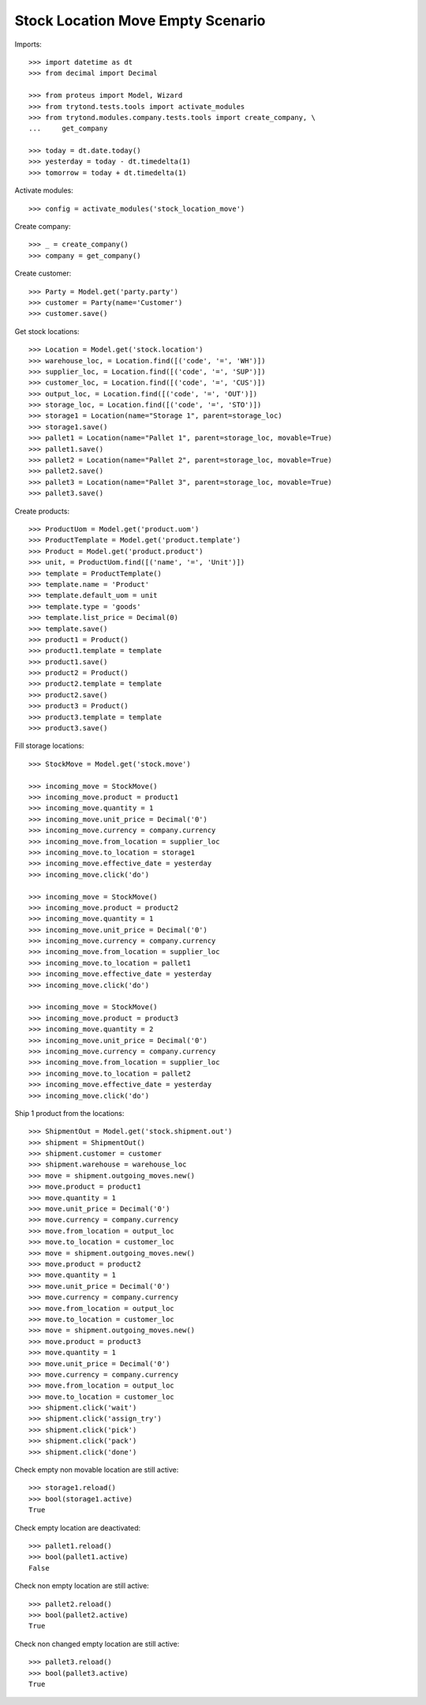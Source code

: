 ==================================
Stock Location Move Empty Scenario
==================================

Imports::

    >>> import datetime as dt
    >>> from decimal import Decimal

    >>> from proteus import Model, Wizard
    >>> from trytond.tests.tools import activate_modules
    >>> from trytond.modules.company.tests.tools import create_company, \
    ...     get_company

    >>> today = dt.date.today()
    >>> yesterday = today - dt.timedelta(1)
    >>> tomorrow = today + dt.timedelta(1)

Activate modules::

    >>> config = activate_modules('stock_location_move')

Create company::

    >>> _ = create_company()
    >>> company = get_company()

Create customer::

    >>> Party = Model.get('party.party')
    >>> customer = Party(name='Customer')
    >>> customer.save()

Get stock locations::

    >>> Location = Model.get('stock.location')
    >>> warehouse_loc, = Location.find([('code', '=', 'WH')])
    >>> supplier_loc, = Location.find([('code', '=', 'SUP')])
    >>> customer_loc, = Location.find([('code', '=', 'CUS')])
    >>> output_loc, = Location.find([('code', '=', 'OUT')])
    >>> storage_loc, = Location.find([('code', '=', 'STO')])
    >>> storage1 = Location(name="Storage 1", parent=storage_loc)
    >>> storage1.save()
    >>> pallet1 = Location(name="Pallet 1", parent=storage_loc, movable=True)
    >>> pallet1.save()
    >>> pallet2 = Location(name="Pallet 2", parent=storage_loc, movable=True)
    >>> pallet2.save()
    >>> pallet3 = Location(name="Pallet 3", parent=storage_loc, movable=True)
    >>> pallet3.save()

Create products::

    >>> ProductUom = Model.get('product.uom')
    >>> ProductTemplate = Model.get('product.template')
    >>> Product = Model.get('product.product')
    >>> unit, = ProductUom.find([('name', '=', 'Unit')])
    >>> template = ProductTemplate()
    >>> template.name = 'Product'
    >>> template.default_uom = unit
    >>> template.type = 'goods'
    >>> template.list_price = Decimal(0)
    >>> template.save()
    >>> product1 = Product()
    >>> product1.template = template
    >>> product1.save()
    >>> product2 = Product()
    >>> product2.template = template
    >>> product2.save()
    >>> product3 = Product()
    >>> product3.template = template
    >>> product3.save()

Fill storage locations::

    >>> StockMove = Model.get('stock.move')

    >>> incoming_move = StockMove()
    >>> incoming_move.product = product1
    >>> incoming_move.quantity = 1
    >>> incoming_move.unit_price = Decimal('0')
    >>> incoming_move.currency = company.currency
    >>> incoming_move.from_location = supplier_loc
    >>> incoming_move.to_location = storage1
    >>> incoming_move.effective_date = yesterday
    >>> incoming_move.click('do')

    >>> incoming_move = StockMove()
    >>> incoming_move.product = product2
    >>> incoming_move.quantity = 1
    >>> incoming_move.unit_price = Decimal('0')
    >>> incoming_move.currency = company.currency
    >>> incoming_move.from_location = supplier_loc
    >>> incoming_move.to_location = pallet1
    >>> incoming_move.effective_date = yesterday
    >>> incoming_move.click('do')

    >>> incoming_move = StockMove()
    >>> incoming_move.product = product3
    >>> incoming_move.quantity = 2
    >>> incoming_move.unit_price = Decimal('0')
    >>> incoming_move.currency = company.currency
    >>> incoming_move.from_location = supplier_loc
    >>> incoming_move.to_location = pallet2
    >>> incoming_move.effective_date = yesterday
    >>> incoming_move.click('do')

Ship 1 product from the locations::

    >>> ShipmentOut = Model.get('stock.shipment.out')
    >>> shipment = ShipmentOut()
    >>> shipment.customer = customer
    >>> shipment.warehouse = warehouse_loc
    >>> move = shipment.outgoing_moves.new()
    >>> move.product = product1
    >>> move.quantity = 1
    >>> move.unit_price = Decimal('0')
    >>> move.currency = company.currency
    >>> move.from_location = output_loc
    >>> move.to_location = customer_loc
    >>> move = shipment.outgoing_moves.new()
    >>> move.product = product2
    >>> move.quantity = 1
    >>> move.unit_price = Decimal('0')
    >>> move.currency = company.currency
    >>> move.from_location = output_loc
    >>> move.to_location = customer_loc
    >>> move = shipment.outgoing_moves.new()
    >>> move.product = product3
    >>> move.quantity = 1
    >>> move.unit_price = Decimal('0')
    >>> move.currency = company.currency
    >>> move.from_location = output_loc
    >>> move.to_location = customer_loc
    >>> shipment.click('wait')
    >>> shipment.click('assign_try')
    >>> shipment.click('pick')
    >>> shipment.click('pack')
    >>> shipment.click('done')

Check empty non movable location are still active::

    >>> storage1.reload()
    >>> bool(storage1.active)
    True

Check empty location are deactivated::

    >>> pallet1.reload()
    >>> bool(pallet1.active)
    False

Check non empty location are still active::

    >>> pallet2.reload()
    >>> bool(pallet2.active)
    True

Check non changed empty location are still active::

    >>> pallet3.reload()
    >>> bool(pallet3.active)
    True
